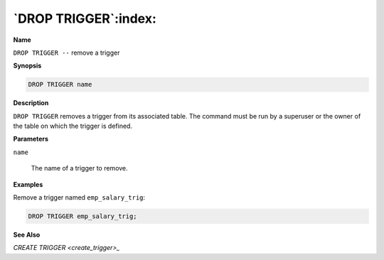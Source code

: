 .. _drop_trigger:

*********************
`DROP TRIGGER`:index:
*********************

**Name**

``DROP TRIGGER --`` remove a trigger

**Synopsis**

.. code-block:: text

    DROP TRIGGER name

**Description**

``DROP TRIGGER`` removes a trigger from its associated table. The command
must be run by a superuser or the owner of the table on which the
trigger is defined.

**Parameters**

``name``

    The name of a trigger to remove.

**Examples**

Remove a trigger named ``emp_salary_trig``:

.. code-block:: text

    DROP TRIGGER emp_salary_trig;

**See Also**


`CREATE TRIGGER <create_trigger>_`

